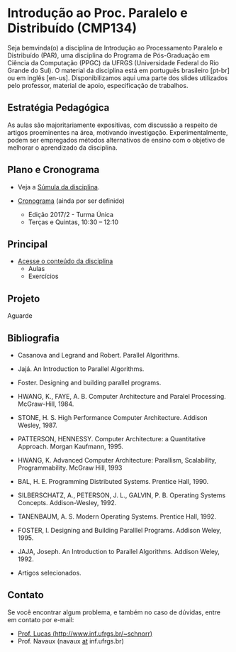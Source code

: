 #+startup: overview indent
#+OPTIONS: html-link-use-abs-url:nil html-postamble:auto
#+OPTIONS: html-preamble:t html-scripts:t html-style:t
#+OPTIONS: html5-fancy:nil tex:t
#+HTML_DOCTYPE: xhtml-strict
#+HTML_CONTAINER: div
#+DESCRIPTION:
#+KEYWORDS:
#+HTML_LINK_HOME:
#+HTML_LINK_UP:
#+HTML_MATHJAX:
#+HTML_HEAD:
#+HTML_HEAD_EXTRA:
#+SUBTITLE:
#+INFOJS_OPT:
#+CREATOR: <a href="http://www.gnu.org/software/emacs/">Emacs</a> 25.2.2 (<a href="http://orgmode.org">Org</a> mode 9.0.1)
#+LATEX_HEADER:

* Introdução ao Proc. Paralelo e Distribuído (CMP134)

#+begin_html
<a rel="license" href="http://creativecommons.org/licenses/by-sa/4.0/"><img alt="Creative Commons License" style="border-width:0" src="img/88x31.png" /></a>
#+end_html

Seja bemvinda(o) a disciplina de Introdução ao Processamento Paralelo
e Distribuído (PAR), uma disciplina do Programa de Pós-Graduação em
Ciência da Computação (PPGC) da UFRGS (Universidade Federal do Rio
Grande do Sul). O material da disciplina está em português brasileiro
[pt-br] ou em inglês [en-us]. Disponibilizamos aqui uma parte dos
slides utilizados pelo professor, material de apoio, especificação de
trabalhos.

** Estratégia Pedagógica

As aulas são majoritariamente expositivas, com discussão a respeito de
artigos proeminentes na área, motivando investigação.
Experimentalmente, podem ser empregados métodos alternativos de ensino
com o objetivo de melhorar o aprendizado da disciplina.

** Plano e Cronograma

- Veja a [[http://www.inf.ufrgs.br/ppgc/disciplinas/lista-de-disciplinas/cmp134/][Súmula da disciplina]].

- [[./cronograma/index.org][Cronograma]] (ainda por ser definido)
  - Edição 2017/2 - Turma Única
  - Terças e Quintas, 10:30 – 12:10

** Principal

- [[./conteudo/README.org][Acesse o conteúdo da disciplina]]
  - Aulas
  - Exercícios

** Projeto

Aguarde

** Bibliografia

- Casanova and Legrand and Robert. Parallel Algorithms.
- Jajá. An Introduction to Parallel Algorithms.
- Foster. Designing and building parallel programs.

- HWANG, K., FAYE, A. B. Computer Architecture and Paralel Processing. McGraw-Hill, 1984.
- STONE, H. S. High Performance Computer Architecture. Addison Wesley, 1987.
- PATTERSON, HENNESSY. Computer Architecture: a Quantitative Approach. Morgan Kaufmann, 1995.
- HWANG, K. Advanced Computer Architecture: Parallism, Scalability, Programmability. McGraw Hill, 1993
- BAL, H. E. Programming Distributed Systems. Prentice Hall, 1990.
- SILBERSCHATZ, A., PETERSON, J. L., GALVIN, P. B. Operating Systems Concepts. Addison-Wesley, 1992.
- TANENBAUM, A. S. Modern Operating Systems. Prentice Hall, 1992.
- FOSTER, I. Designing and Building Paralllel Programs. Addison Weley, 1995.
- JAJA, Joseph. An Introduction to Parallel Algorithms. Addison Weley, 1992.
- Artigos selecionados.
** Contato

Se você encontrar algum problema, e também no caso de dúvidas, entre em contato por e-mail:
- [[http://www.inf.ufrgs.br/~schnorr][Prof. Lucas (http://www.inf.ufrgs.br/~schnorr)]]
- Prof. Navaux (navaux _at_ inf.ufrgs.br)
